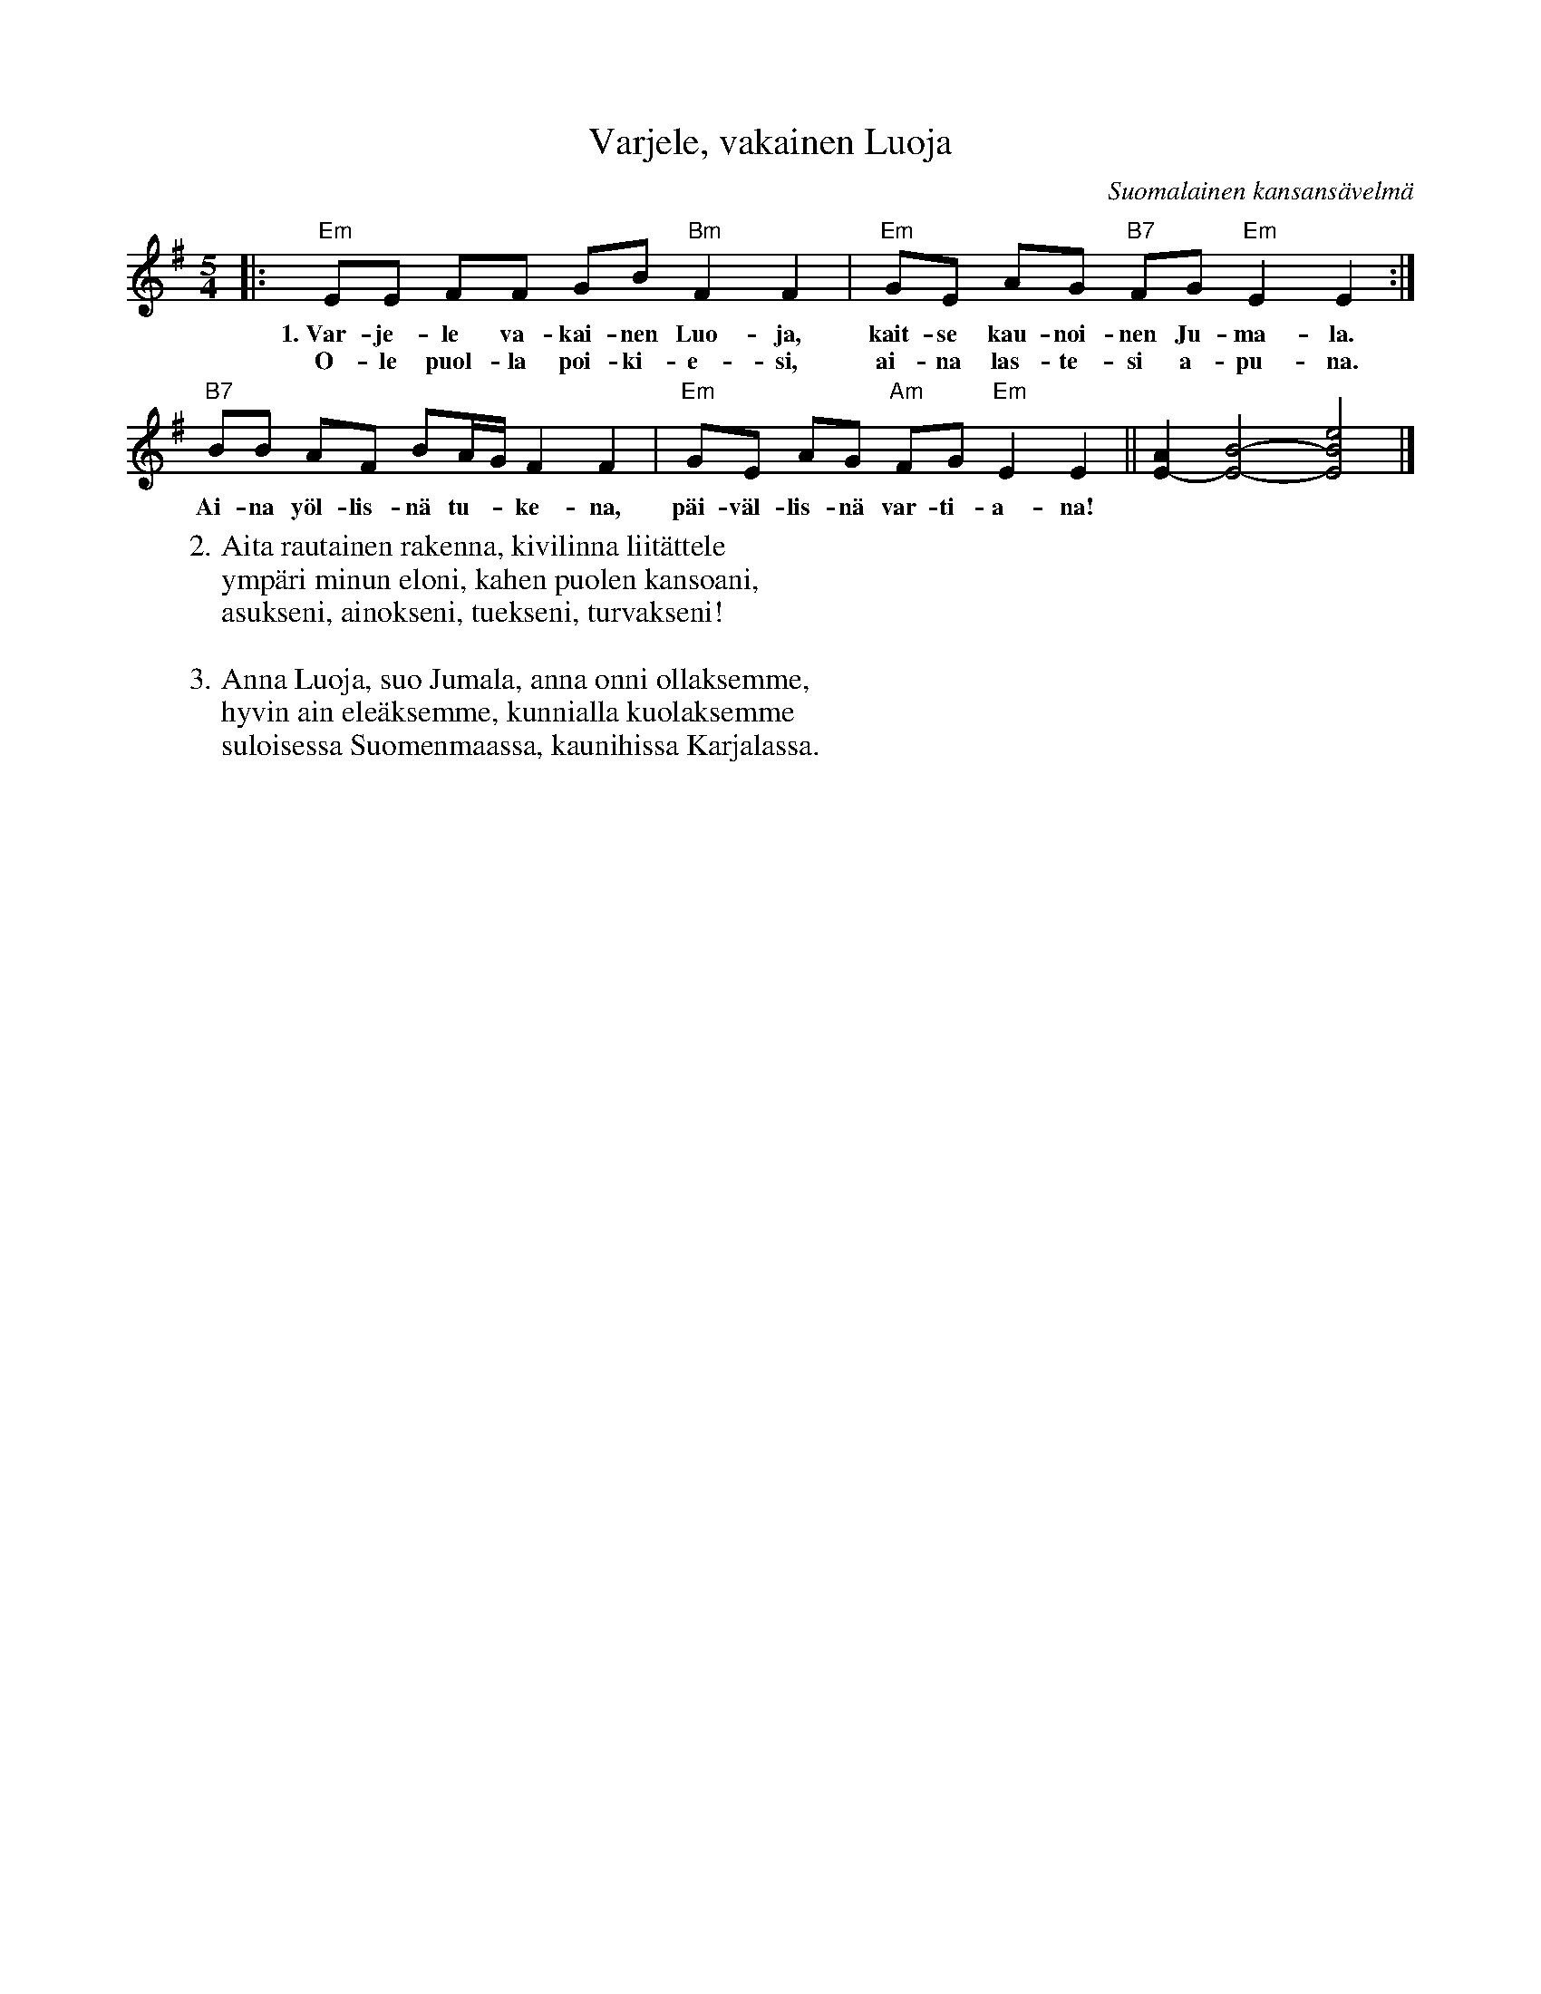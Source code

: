 X: 1
T: Varjele, vakainen Luoja
O: Suomalainen kansans\"avelm\"a
M: 5/4
L: 1/8
K: Em
|: "Em"EE FF GB "Bm"F2 F2 | "Em"GE AG "B7"FG "Em"E2 E2 :|
w: 1.~Var-je-le va-kai-nen Luo-ja, kait-se kau-noi-nen Ju-ma-la.
w:    O-le puol-la poi-ki-e-si, ai-na las-te-si a-pu-na.
   "B7"BB AF BA/G/  F2 F2 | "Em"GE AG "Am"FG "Em"E2 E2 || [A2E2-] [B4-E4-] [e4B4E4] |]
w: Ai-na y\"ol-lis-n\"a tu-*ke-na, p\"ai-v\"al-lis-n\"a var-ti-a-na!
%
W:2. Aita rautainen rakenna, kivilinna liit\"attele
W:  ymp\"ari minun eloni, kahen puolen kansoani,
W:  asukseni, ainokseni, tuekseni, turvakseni!
W:
W:3. Anna Luoja, suo Jumala, anna onni ollaksemme,
W:  hyvin ain ele\"aksemme, kunnialla kuolaksemme
W:  suloisessa Suomenmaassa, kaunihissa Karjalassa.
